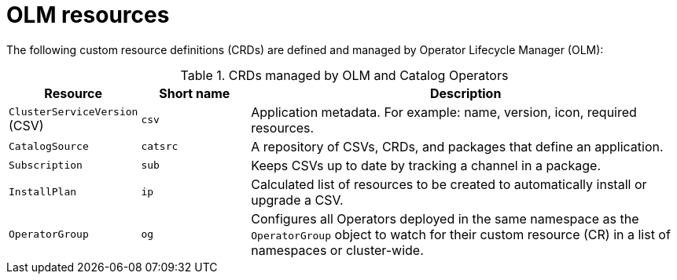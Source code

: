 // Module included in the following assemblies:
//
// * operators/understanding/olm/olm-understanding-olm.adoc

[id="olm-resources_{context}"]
= OLM resources

The following custom resource definitions (CRDs) are defined and managed by Operator Lifecycle Manager (OLM):

.CRDs managed by OLM and Catalog Operators
[cols="2a,2a,8a",options="header"]
|===
|Resource |Short name |Description

|`ClusterServiceVersion` (CSV)
|`csv`
|Application metadata. For example: name, version, icon, required resources.

|`CatalogSource`
|`catsrc`
|A repository of CSVs, CRDs, and packages that define an application.

|`Subscription`
|`sub`
|Keeps CSVs up to date by tracking a channel in a package.

|`InstallPlan`
|`ip`
|Calculated list of resources to be created to automatically install or upgrade a CSV.

|`OperatorGroup`
|`og`
|Configures all Operators deployed in the same namespace as the `OperatorGroup` object to watch for their custom resource (CR) in a list of namespaces or cluster-wide.
|===
